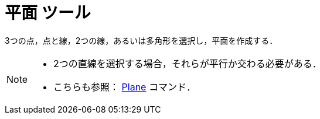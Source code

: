 = 平面 ツール
:page-en: tools/Plane
ifdef::env-github[:imagesdir: /ja/modules/ROOT/assets/images]

3つの点，点と線，2つの線，あるいは多角形を選択し，平面を作成する．

[NOTE]
====

* 2つの直線を選択する場合，それらが平行か交わる必要がある．
* こちらも参照： xref:/commands/Plane.adoc[Plane] コマンド．

====
